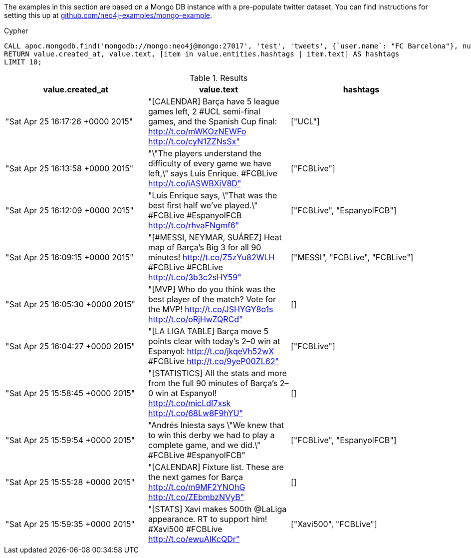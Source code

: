 The examples in this section are based on a Mongo DB instance with a pre-populate twitter dataset.
You can find instructions for setting this up at https://github.com/neo4j-examples/mongo-example[github.com/neo4j-examples/mongo-example^].

.Cypher
[source,cypher]
----
CALL apoc.mongodb.find('mongodb://mongo:neo4j@mongo:27017', 'test', 'tweets', {`user.name`: "FC Barcelona"}, null, null) YIELD value
RETURN value.created_at, value.text, [item in value.entities.hashtags | item.text] AS hashtags
LIMIT 10;
----

.Results
[opts="header"]
|===

| value.created_at                 | value.text                                                                                                                                     | hashtags
| "Sat Apr 25 16:17:26 +0000 2015" | "[CALENDAR] Barça have 5 league games left, 2 #UCL semi-final games, and the Spanish Cup final: http://t.co/mWKOzNEWFo http://t.co/cyN1ZZNsSx" | ["UCL"]
| "Sat Apr 25 16:13:58 +0000 2015" | "\"The players understand the difficulty of every game we have left,\" says Luis Enrique. #FCBLive http://t.co/iASWBXiV8D"                     | ["FCBLive"]
| "Sat Apr 25 16:12:09 +0000 2015" | "Luis Enrique says, \"That was the best first half we've played.\" #FCBLive #EspanyolFCB http://t.co/rhvaFNgmf6"                               | ["FCBLive", "EspanyolFCB"]
| "Sat Apr 25 16:09:15 +0000 2015" | "[#MESSI, NEYMAR, SUÁREZ] Heat map of Barça's Big 3 for all 90 minutes!  http://t.co/Z5zYu82WLH #FCBLive  #FCBLive http://t.co/3b3c2sHY59"     | ["MESSI", "FCBLive", "FCBLive"]
| "Sat Apr 25 16:05:30 +0000 2015" | "[MVP] Who do you think was the best player of the match? Vote for the MVP! http://t.co/JSHYGY8o1s http://t.co/oRjHwZQRCd"                     | []
| "Sat Apr 25 16:04:27 +0000 2015" | "[LA LIGA TABLE] Barça move 5 points clear with today's 2–0 win at Espanyol: http://t.co/jkqeVh52wX #FCBLive http://t.co/9yeP00ZL62"           | ["FCBLive"]
| "Sat Apr 25 15:58:45 +0000 2015" | "[STATISTICS] All the stats and more from the full 90 minutes of Barça's 2–0 win at Espanyol! http://t.co/micLdI7xsk http://t.co/68Lw8F9hYU"   | []
| "Sat Apr 25 15:59:54 +0000 2015" | "Andrés Iniesta says \"We knew that to win this derby we had to play a complete game, and we did.\" #FCBLive #EspanyolFCB"                     | ["FCBLive", "EspanyolFCB"]
| "Sat Apr 25 15:55:28 +0000 2015" | "[CALENDAR] Fixture list. These are the next games for Barça http://t.co/m9MF2YNOhG http://t.co/ZEbmbzNVyB"                                    | []
| "Sat Apr 25 15:59:35 +0000 2015" | "[STATS] Xavi makes 500th @LaLiga appearance. RT to support him! #Xavi500 #FCBLive http://t.co/ewuAlKcQDr"                                     | ["Xavi500", "FCBLive"]


|===




